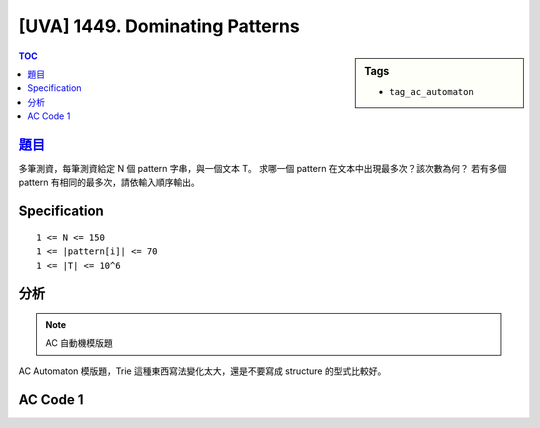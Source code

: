 #####################################
[UVA] 1449. Dominating Patterns
#####################################

.. sidebar:: Tags

    - ``tag_ac_automaton``

.. contents:: TOC
    :depth: 2

*********************************************************************
`題目 <https://uva.onlinejudge.org/external/14/1449.pdf>`_
*********************************************************************

多筆測資，每筆測資給定 N 個 pattern 字串，與一個文本 T。
求哪一個 pattern 在文本中出現最多次？該次數為何？
若有多個 pattern 有相同的最多次，請依輸入順序輸出。

************************
Specification
************************

::

    1 <= N <= 150
    1 <= |pattern[i]| <= 70
    1 <= |T| <= 10^6

************************
分析
************************

.. note:: AC 自動機模版題

AC Automaton 模版題，Trie 這種東西寫法變化太大，還是不要寫成 structure 的型式比較好。

************************
AC Code 1
************************

.. code-block:: cpp
    :linenos:

    #include <bits/stdc++.h>
    using namespace std;

    const int KK = 26;

    struct Node {
        int val;
        int cnt;
        Node* fail;
        Node* nxt[KK];
        Node() {
            val = -1;
            cnt = 0;
            fail = nullptr;
            fill(nxt, nxt + KK, nullptr);
        }
    };

    int NN;
    Node data[150 * 70 + 100];

    void build(Node* root) {
        queue<Node*> que;

        root->fail = nullptr;
        que.push(root);

        while (!que.empty()) {
            Node* r = que.front(); que.pop();

            for (int t = 0; t < KK; t++) {
                Node* u = r->nxt[t];
                if (u == nullptr)
                    continue;

                // new transition t
                // v = r.fail
                //  ↖
                //    r -> u = r.nxt[t]
                // at r currently, where r->fail is known
                // want to compute u->fail
                // i.e. the state to go when mismatch occurs at u

                Node* v = r->fail;
                while (v != nullptr && v->nxt[t] == nullptr) {
                    v = v->fail;
                }

                if (v == nullptr) // There's no transition available
                    u->fail = root;
                else // There's a transition at v
                    u->fail = v->nxt[t];

                que.push(u);
            }
        }
    }

    void insert(Node* root, const string& p, int val) {
        Node* u = root;

        for (const char& c : p) {
            int t = int(c - 'a');
            if (u->nxt[t] == nullptr) {
                data[NN] = Node();
                u->nxt[t] = &data[NN++];
            }
            u = u->nxt[t];
        }

        (u->cnt)++;
        u->val = val;
    }

    void query(Node* root, const string& s, vector<int>& res) {
        Node* u = root;

        for (const char& c : s) {
            int t = int(c - 'a');
            while (u != nullptr && u->nxt[t] == nullptr) {
                u = u->fail; // notice that only root's fail is nullptr
            }

            if (u == nullptr) { // no transition t available (including root)
                u = root; // setting u for next char
                continue;
            }
            else { // There's a transition
                u = u->nxt[t];
                // if there's a match at u, then check all other patterns p
                // if there's a longest p form a match at u, too
                // then p must be L(u)'s longest suffix
                Node* v = u;
                while (v != root) {
                    if (v->cnt > 0) {
                        res[v->val]++;
                    }
                    v = v->fail;
                }
            }
        }
    }

    int N;
    string patterns[150];
    string t;

    int main() {
        ios::sync_with_stdio(false);
        cin.tie(0);
        cout.tie(0);

        while (cin >> N) {
            if (N == 0) break;

            // init
            NN = 0;
            data[NN] = Node();
            Node* ac = &data[NN++];

            for (int i = 0; i < N; i++) {
                cin >> patterns[i];
                insert(ac, patterns[i], i);
            }

            build(ac);

            cin >> t;
            vector<int> cnt(N, 0);
            query(ac, t, cnt);

            // for (int i = 0; i < N; i++) {
            //     cout << patterns[i] << ": " << cnt[i] << endl;
            // }

            int mx = *max_element(cnt.begin(), cnt.end());
            cout << mx << "\n";
            for (int i = 0; i < N; i++) {
                if (cnt[i] == mx) {
                    cout << patterns[i] << "\n";
                }
            }
        }

        return 0;
    }

